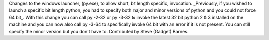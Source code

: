Changes to the windows launcher, (py.exe), to allow short, bit length
specific, invocation. _Previously, if you wished to launch a specific bit
length python, you had to specify both major and minor versions of python
and you could not force 64 bit_. With this change you can call py -2-32 or
py -3-32 to invoke the latest 32 bit python 2 & 3 installed on the machine
and you can now also call py -3-64 to specifically invoke 64 bit with an
error if it is not present.  You can still specify the minor version but you
don't have to. Contributed by Steve (Gadget) Barnes.
